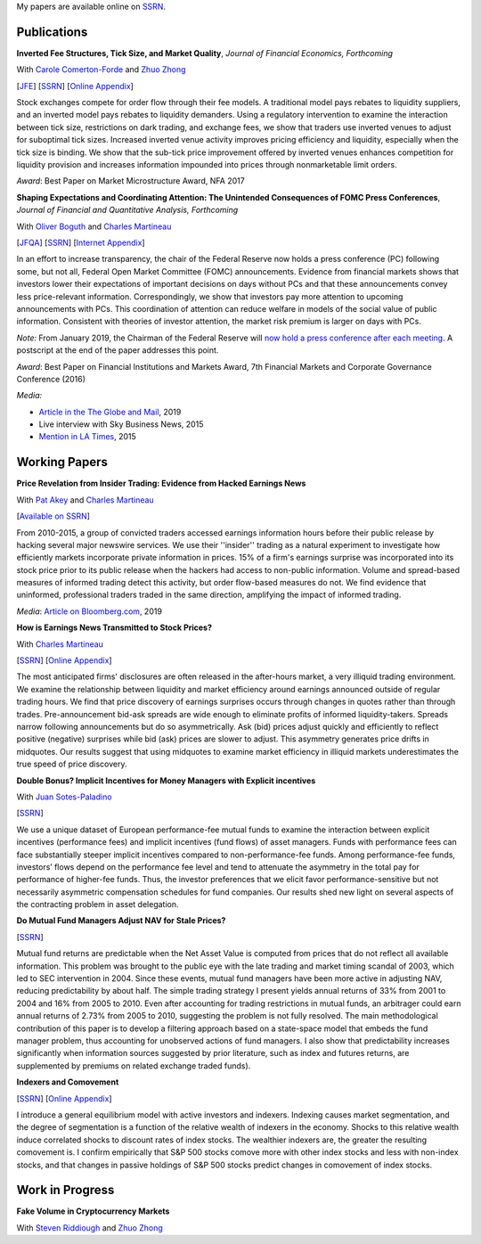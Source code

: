 .. title: Research
.. slug: research
.. date: 2019-07-01 19:56:59 UTC-05:00
.. tags:
.. category:
.. link:
.. description:


My papers are available online on `SSRN <http://papers.ssrn.com/sol3/cf_dev/AbsByAuth.cfm?per_id=1006956>`__.


Publications
~~~~~~~~~~~~

**Inverted Fee Structures, Tick Size, and Market Quality**, *Journal of Financial Economics, Forthcoming*

With `Carole Comerton-Forde <https://www.business.unsw.edu.au/our-people/carole-comerton-forde>`__ and
`Zhuo Zhong <https://sites.google.com/site/zzhong225/>`__

[`JFE <https://doi.org/10.1016/j.jfineco.2019.03.005>`__]
[`SSRN <http://papers.ssrn.com/sol3/papers.cfm?abstract_id=2939012>`__]
[`Online Appendix <https://www.dropbox.com/s/89zm4donfrfto6e/adf-tsp-appendix.pdf?dl=0>`__]

Stock exchanges compete for order flow through their fee models. A traditional model pays 
rebates to liquidity suppliers, and an inverted model pays rebates to liquidity demanders. 
Using a regulatory intervention to examine the interaction between tick size, restrictions 
on dark trading, and exchange fees, we show that traders use inverted venues to adjust for 
suboptimal tick sizes. Increased inverted venue activity improves pricing efficiency and 
liquidity, especially when the tick size is binding. We show that the sub-tick price 
improvement offered by inverted venues enhances competition for liquidity provision and 
increases information impounded into prices through nonmarketable limit orders.

*Award*: Best Paper on Market Microstructure Award, NFA 2017


**Shaping Expectations and Coordinating Attention: The Unintended Consequences of FOMC Press Conferences**, *Journal of Financial and Quantitative Analysis, Forthcoming*

With `Oliver Boguth <http://www.public.asu.edu/~oboguth/>`__ and
`Charles Martineau <http://www.charlesmartineau.com>`__

[`JFQA <https://www.cambridge.org/core/journals/journal-of-financial-and-quantitative-analysis/article/shaping-expectations-and-coordinating-attention-the-unintended-consequences-of-fomc-press-conferences/16DDD90630BA52EB81CCD88171998513>`__]
[`SSRN <http://papers.ssrn.com/sol3/papers.cfm?abstract_id=2698477>`__]
[`Internet Appendix </research-files/FOMC_PC_InternetAppendix.pdf>`__]

In an effort to increase transparency, the chair of the Federal Reserve now holds a 
press conference (PC) following some, but not all, Federal Open Market Committee (FOMC) 
announcements. Evidence from financial markets shows that investors lower their expectations 
of important decisions on days without PCs and that these announcements convey less 
price-relevant information. Correspondingly, we show that investors pay more attention 
to upcoming announcements with PCs. This coordination of attention can reduce welfare 
in models of the social value of public information. Consistent with theories of 
investor attention, the market risk premium is larger on days with PCs.

*Note:* From January 2019, the Chairman of the Federal Reserve will `now hold a press conference after each meeting <https://www.cnbc.com/2018/06/13/feds-powell-says-he-will-begin-press-conferences-following-each-meeting-starting-in-january.html>`__. A postscript at the end of the paper addresses this point.

*Award*: Best Paper on Financial Institutions and Markets Award, 7th Financial Markets and Corporate Governance Conference (2016)

*Media:*

* `Article in the The Globe and Mail <https://www.theglobeandmail.com/business/careers/business-education/article-greater-transparency-in-business-can-have-unintended-consequences/>`__, 2019
* Live interview with Sky Business News, 2015
* `Mention in LA Times <http://www.latimes.com/business/la-fi-yellen-hike-analysis-20151216-story.html/>`__, 2015

Working Papers
~~~~~~~~~~~~~~

**Price Revelation from Insider Trading: Evidence from Hacked Earnings News**

With `Pat Akey <http://patakeyfinance.com>`__ and `Charles Martineau <http://www.charlesmartineau.com>`__

[`Available on SSRN <https://papers.ssrn.com/sol3/papers.cfm?abstract_id=3365024>`__]

From 2010-2015, a group of convicted traders accessed earnings information hours before 
their public release by hacking several major newswire services. We use their ''insider'' 
trading as a natural experiment to investigate how efficiently markets incorporate 
private information in prices. 15% of a firm's earnings surprise was incorporated 
into its stock price prior to its public release when the hackers had access to 
non-public information. Volume and spread-based measures of informed trading detect 
this activity, but order flow-based measures do not. We find evidence that uninformed, 
professional traders traded in the same direction, amplifying the impact of informed 
trading. 

*Media*: `Article on Bloomberg.com <https://www.bloomberg.com/news/articles/2019-04-22/the-market-knew-about-the-press-release-hackers-before-the-cops>`__, 2019

**How is Earnings News Transmitted to Stock Prices?**

With `Charles Martineau <http://www.charlesmartineau.com>`__

[`SSRN <https://papers.ssrn.com/sol3/papers.cfm?abstract_id=3060094>`__]
[`Online Appendix <https://www.dropbox.com/s/9vjq9a2ge7vfoid/After_Hours_Appendix_v3.pdf?dl=0>`__]

The most anticipated firms' disclosures are often released in the after-hours market, 
a very illiquid trading environment. We examine the relationship between liquidity 
and market efficiency around earnings announced outside of regular trading hours. 
We find that price discovery of earnings surprises occurs through changes in quotes 
rather than through trades. Pre-announcement bid-ask spreads are wide enough to 
eliminate profits of informed liquidity-takers. Spreads narrow following announcements 
but do so asymmetrically. Ask (bid) prices adjust quickly and efficiently to reflect 
positive (negative) surprises while bid (ask) prices are slower to adjust. This 
asymmetry generates price drifts in midquotes. Our results suggest that using midquotes 
to examine market efficiency in illiquid markets underestimates the true speed of 
price discovery. 


**Double Bonus? Implicit Incentives for Money Managers with Explicit incentives**

With `Juan Sotes-Paladino <https://sites.google.com/site/jmsotespaladino/home>`__

[`SSRN <https://papers.ssrn.com/sol3/papers.cfm?abstract_id=2980599>`__]

We use a unique dataset of European performance-fee mutual funds to examine the 
interaction between explicit incentives (performance fees) and implicit incentives
(fund flows) of asset managers. Funds with performance fees can face substantially 
steeper implicit incentives compared to non-performance-fee funds. Among 
performance-fee funds, investors’ flows depend on the performance fee level and 
tend to attenuate the asymmetry in the total pay for performance of higher-fee 
funds. Thus, the investor preferences that we elicit favor performance-sensitive 
but not necessarily asymmetric compensation schedules for fund companies. Our 
results shed new light on several aspects of the contracting problem in asset 
delegation.

**Do Mutual Fund Managers Adjust NAV for Stale Prices?**

[`SSRN <http://papers.ssrn.com/sol3/papers.cfm?abstract_id=1928321>`__]

Mutual fund returns are predictable when the Net Asset Value is computed from
prices that do not reflect all available information. This problem was brought
to the public eye with the late trading and market timing scandal of 2003,
which led to SEC intervention in 2004. Since these events, mutual fund managers
have been more active in adjusting NAV, reducing predictability by about half.
The simple trading strategy I present yields annual returns of 33% from 2001 to
2004 and 16% from 2005 to 2010. Even after accounting for trading restrictions
in mutual funds, an arbitrager could earn annual returns of 2.73% from 2005 to
2010, suggesting the problem is not fully resolved. The main methodological
contribution of this paper is to develop a filtering approach based on a
state-space model that embeds the fund manager problem, thus accounting for
unobserved actions of fund managers. I also show that predictability increases
significantly when information sources suggested by prior literature, such as
index and futures returns, are supplemented by premiums on related exchange
traded funds).

**Indexers and Comovement**

[`SSRN <http://papers.ssrn.com/sol3/papers.cfm?abstract_id=2308695>`__]
[`Online Appendix </research-files/indexers_appendix.pdf>`__]

I introduce a general equilibrium model with active investors and indexers.
Indexing causes market segmentation, and the degree of segmentation is a
function of the relative wealth of indexers in the economy. Shocks to this
relative wealth induce correlated shocks to discount rates of index stocks.
The wealthier indexers are, the greater the resulting comovement is. I confirm
empirically that S&P 500 stocks comove more with other index stocks and less
with non-index stocks, and that changes in passive holdings of S&P 500 stocks
predict changes in comovement of index stocks.


Work in Progress
~~~~~~~~~~~~~~~~

**Fake Volume in Cryptocurrency Markets**

With `Steven Riddiough <http://www.stevenriddiough.com/>`__ and
`Zhuo Zhong <https://sites.google.com/site/zzhong225/>`__